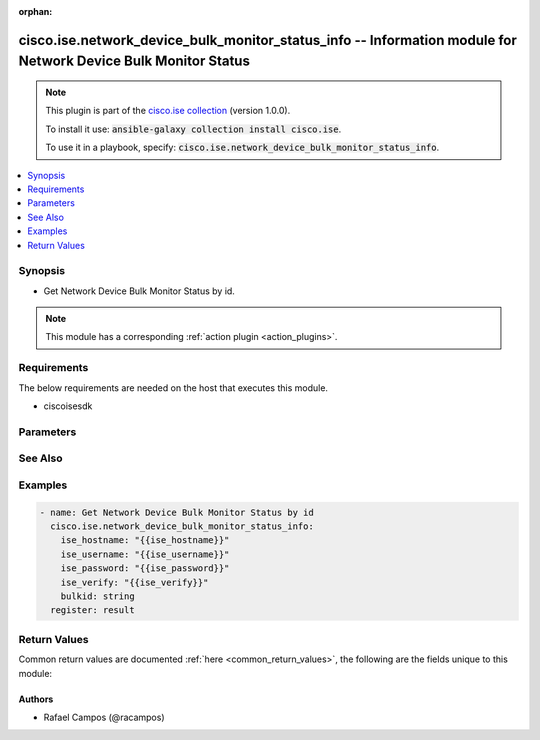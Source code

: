 .. Document meta

:orphan:

.. Anchors

.. _ansible_collections.cisco.ise.network_device_bulk_monitor_status_info_module:

.. Anchors: short name for ansible.builtin

.. Anchors: aliases



.. Title

cisco.ise.network_device_bulk_monitor_status_info -- Information module for Network Device Bulk Monitor Status
++++++++++++++++++++++++++++++++++++++++++++++++++++++++++++++++++++++++++++++++++++++++++++++++++++++++++++++

.. Collection note

.. note::
    This plugin is part of the `cisco.ise collection <https://galaxy.ansible.com/cisco/ise>`_ (version 1.0.0).

    To install it use: :code:`ansible-galaxy collection install cisco.ise`.

    To use it in a playbook, specify: :code:`cisco.ise.network_device_bulk_monitor_status_info`.

.. version_added

.. versionadded:: 1.0.0 of cisco.ise

.. contents::
   :local:
   :depth: 1

.. Deprecated


Synopsis
--------

.. Description

- Get Network Device Bulk Monitor Status by id.

.. note::
    This module has a corresponding :ref:`action plugin <action_plugins>`.

.. Aliases


.. Requirements

Requirements
------------
The below requirements are needed on the host that executes this module.

- ciscoisesdk


.. Options

Parameters
----------

.. raw:: html

    <table  border=0 cellpadding=0 class="documentation-table">
        <tr>
            <th colspan="1">Parameter</th>
            <th>Choices/<font color="blue">Defaults</font></th>
                        <th width="100%">Comments</th>
        </tr>
                    <tr>
                                                                <td colspan="1">
                    <div class="ansibleOptionAnchor" id="parameter-bulkid"></div>
                    <b>bulkid</b>
                    <a class="ansibleOptionLink" href="#parameter-bulkid" title="Permalink to this option"></a>
                    <div style="font-size: small">
                        <span style="color: purple">string</span>
                                                                    </div>
                                                        </td>
                                <td>
                                                                                                                                                            </td>
                                                                <td>
                                            <div>Bulkid path parameter.</div>
                                                        </td>
            </tr>
                        </table>
    <br/>

.. Notes


.. Seealso

See Also
--------

.. seealso::

   `Network Device Bulk Monitor Status reference <https://ciscoisesdk.readthedocs.io/en/latest/api/api.html#v3-0-0-summary>`_
       Complete reference of the Network Device Bulk Monitor Status object model.

.. Examples

Examples
--------

.. code-block:: yaml+jinja

    
    - name: Get Network Device Bulk Monitor Status by id
      cisco.ise.network_device_bulk_monitor_status_info:
        ise_hostname: "{{ise_hostname}}"
        ise_username: "{{ise_username}}"
        ise_password: "{{ise_password}}"
        ise_verify: "{{ise_verify}}"
        bulkid: string
      register: result





.. Facts


.. Return values

Return Values
-------------
Common return values are documented :ref:`here <common_return_values>`, the following are the fields unique to this module:

.. raw:: html

    <table border=0 cellpadding=0 class="documentation-table">
        <tr>
            <th colspan="1">Key</th>
            <th>Returned</th>
            <th width="100%">Description</th>
        </tr>
                    <tr>
                                <td colspan="1">
                    <div class="ansibleOptionAnchor" id="return-ise_response"></div>
                    <b>ise_response</b>
                    <a class="ansibleOptionLink" href="#return-ise_response" title="Permalink to this return value"></a>
                    <div style="font-size: small">
                      <span style="color: purple">dictionary</span>
                                          </div>
                                    </td>
                <td>always</td>
                <td>
                                            <div>A dictionary or list with the response returned by the Cisco ISE Python SDK</div>
                                        <br/>
                                            <div style="font-size: smaller"><b>Sample:</b></div>
                                                <div style="font-size: smaller; color: blue; word-wrap: break-word; word-break: break-all;">{
      &quot;BulkStatus&quot;: {
        &quot;bulkId&quot;: &quot;string&quot;,
        &quot;mediaType&quot;: &quot;string&quot;,
        &quot;executionStatus&quot;: &quot;string&quot;,
        &quot;operationType&quot;: &quot;string&quot;,
        &quot;startTime&quot;: &quot;string&quot;,
        &quot;resourcesCount&quot;: 0,
        &quot;successCount&quot;: 0,
        &quot;failCount&quot;: 0,
        &quot;resourcesStatus&quot;: [
          {
            &quot;id&quot;: &quot;string&quot;,
            &quot;name&quot;: &quot;string&quot;,
            &quot;description&quot;: &quot;string&quot;,
            &quot;resourceExecutionStatus&quot;: &quot;string&quot;,
            &quot;status&quot;: &quot;string&quot;
          }
        ]
      }
    }</div>
                                    </td>
            </tr>
                        </table>
    <br/><br/>

..  Status (Presently only deprecated)


.. Authors

Authors
~~~~~~~

- Rafael Campos (@racampos)



.. Parsing errors

